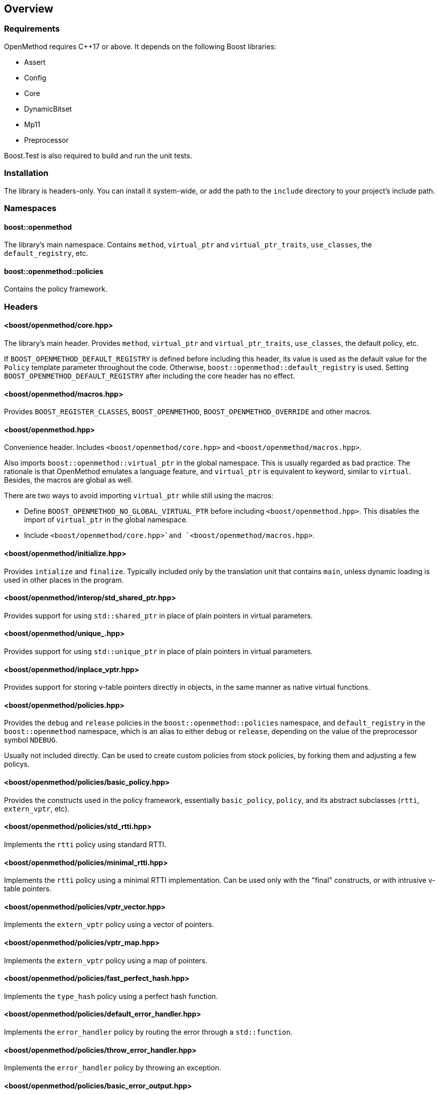 
## Overview

### Requirements

OpenMethod requires C++17 or above. It depends on the following Boost libraries:

* Assert
* Config
* Core
* DynamicBitset
* Mp11
* Preprocessor

Boost.Test is also required to build and run the unit tests.

### Installation

The library is headers-only. You can install it system-wide, or add the path to
the `include` directory to your project's include path.

### Namespaces

#### boost::openmethod

The library's main namespace. Contains `method`, `virtual_ptr` and
`virtual_ptr_traits`, `use_classes`, the `default_registry`, etc.

#### boost::openmethod::policies

Contains the policy framework.

### Headers

#### <boost/openmethod/core.hpp>

The library's main header. Provides `method`, `virtual_ptr` and
`virtual_ptr_traits`, `use_classes`, the default policy, etc.

If `BOOST_OPENMETHOD_DEFAULT_REGISTRY` is defined before including this header,
its value is used as the default value for the `Policy` template parameter
throughout the code. Otherwise, `boost::openmethod::default_registry` is used.
Setting `BOOST_OPENMETHOD_DEFAULT_REGISTRY` after including the core header has no
effect.

#### <boost/openmethod/macros.hpp>

Provides `BOOST_REGISTER_CLASSES`, `BOOST_OPENMETHOD`,
`BOOST_OPENMETHOD_OVERRIDE` and other macros.

#### <boost/openmethod.hpp>

Convenience header. Includes `<boost/openmethod/core.hpp>` and
`<boost/openmethod/macros.hpp>`.

Also imports `boost::openmethod::virtual_ptr` in the global namespace. This is
usually regarded as bad practice. The rationale is that OpenMethod emulates a
language feature, and `virtual_ptr` is equivalent to keyword, similar to
`virtual`. Besides, the macros are global as well.

There are two ways to avoid importing `virtual_ptr` while still using the
macros:

* Define `BOOST_OPENMETHOD_NO_GLOBAL_VIRTUAL_PTR` before including
  `<boost/openmethod.hpp>`. This disables the import of `virtual_ptr` in the
  global namespace.

* Include `<boost/openmethod/core.hpp>`and `<boost/openmethod/macros.hpp>`.

#### <boost/openmethod/initialize.hpp>

Provides `intialize` and `finalize`. Typically included only by the translation
unit that contains `main`, unless dynamic loading is used in other places in the
program.

#### <boost/openmethod/interop/std_shared_ptr.hpp>

Provides support for using `std::shared_ptr` in place of plain pointers in
virtual parameters.

#### <boost/openmethod/unique_.hpp>

Provides support for using `std::unique_ptr` in place of plain pointers in
virtual parameters.

#### <boost/openmethod/inplace_vptr.hpp>

Provides support for storing v-table pointers directly in objects, in the same
manner as native virtual functions.

#### <boost/openmethod/policies.hpp>

Provides the `debug` and `release` policies in the `boost::openmethod::policies`
namespace, and `default_registry` in the `boost::openmethod` namespace, which is
an alias to either `debug` or `release`, depending on the value of the
preprocessor symbol `NDEBUG`.

Usually not included directly. Can be used to create custom policies from stock
policies, by forking them and adjusting a few policys.

#### <boost/openmethod/policies/basic_policy.hpp>

Provides the constructs used in the policy framework, essentially
`basic_policy`, `policy`, and its abstract subclasses (`rtti`, `extern_vptr`,
etc).

#### <boost/openmethod/policies/std_rtti.hpp>

Implements the `rtti` policy using standard RTTI.

#### <boost/openmethod/policies/minimal_rtti.hpp>

Implements the `rtti` policy using a minimal RTTI implementation. Can be used only with the "final" constructs, or with intrusive v-table pointers.

#### <boost/openmethod/policies/vptr_vector.hpp>

Implements the `extern_vptr` policy using a vector of pointers.

#### <boost/openmethod/policies/vptr_map.hpp>

Implements the `extern_vptr` policy using a map of pointers.

#### <boost/openmethod/policies/fast_perfect_hash.hpp>

Implements the `type_hash` policy using a perfect hash function.

#### <boost/openmethod/policies/default_error_handler.hpp>

Implements the `error_handler` policy by routing the error through a
`std::function`.

#### <boost/openmethod/policies/throw_error_handler.hpp>

Implements the `error_handler` policy by throwing an exception.

#### <boost/openmethod/policies/basic_error_output.hpp>

Implements the `output` policy using a lightweight version of
`std::ostream`.

#### <boost/openmethod/policies/basic_trace_output.hpp>

Implements the `trace` policy using a lightweight version of
`std::ostream`.
